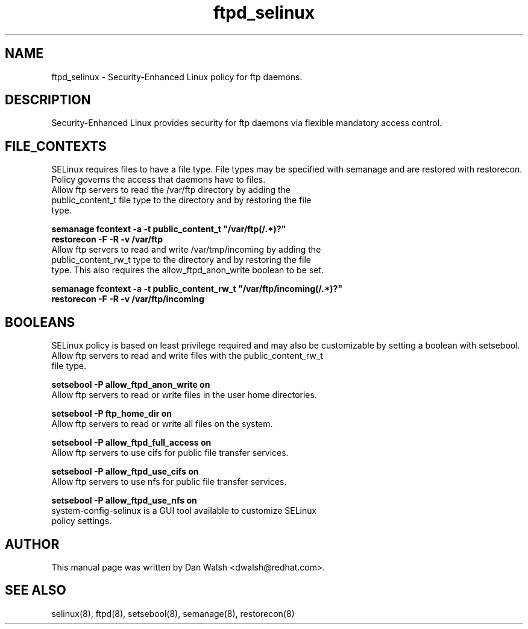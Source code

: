 .TH  "ftpd_selinux"  "8"  "17 Jan 2005" "dwalsh@redhat.com" "ftpd SELinux policy documentation"
.SH "NAME"
.PP
ftpd_selinux \- Security-Enhanced Linux policy for ftp daemons.
.SH "DESCRIPTION"
.PP
Security-Enhanced Linux provides security for ftp daemons via flexible mandatory access control.
.SH FILE_CONTEXTS
.PP
SELinux requires files to have a file type. File types may be specified with semanage and are restored with restorecon.  Policy governs the access that daemons have to files.
.TP
Allow ftp servers to read the /var/ftp directory by adding the public_content_t file type to the directory and by restoring the file type.
.PP
.B
semanage fcontext -a -t public_content_t "/var/ftp(/.*)?"
.TP
.B
restorecon -F -R -v /var/ftp
.TP
Allow ftp servers to read and write /var/tmp/incoming by adding the public_content_rw_t type to the directory and by restoring the file type.  This also requires the allow_ftpd_anon_write boolean to be set.
.PP
.B
semanage fcontext -a -t public_content_rw_t "/var/ftp/incoming(/.*)?"
.TP
.B
restorecon -F -R -v /var/ftp/incoming

.SH BOOLEANS
.PP
SELinux policy is based on least privilege required and may also be customizable by setting a boolean with setsebool.
.TP
Allow ftp servers to read and write files with the public_content_rw_t file type.
.PP
.B
setsebool -P allow_ftpd_anon_write on
.TP
Allow ftp servers to read or write files in the user home directories.
.PP
.B
setsebool -P ftp_home_dir on
.TP
Allow ftp servers to read or write all files on the system.
.PP
.B
setsebool -P allow_ftpd_full_access on
.TP
Allow ftp servers to use cifs for public file transfer services.
.PP
.B
setsebool -P allow_ftpd_use_cifs on
.TP
Allow ftp servers to use nfs for public file transfer services.
.PP
.B
setsebool -P allow_ftpd_use_nfs on
.TP
system-config-selinux is a GUI tool available to customize SELinux policy settings.
.SH AUTHOR
.PP
This manual page was written by Dan Walsh <dwalsh@redhat.com>.

.SH "SEE ALSO"
.PP

selinux(8), ftpd(8), setsebool(8), semanage(8), restorecon(8)
